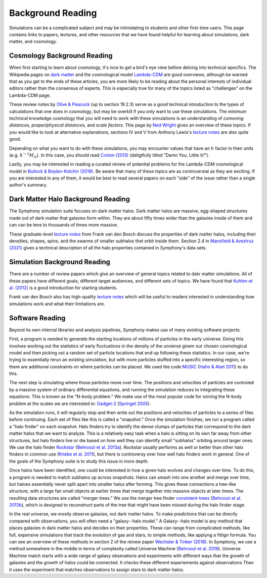 Background Reading
==================

Simulations can be a complicated subject and may be intimidating to students and other first-time users. This page contains links to papers, lectures, and other resources that we have found helpful for learning about simulations, dark matter, and cosmology.

Cosmology Background Reading
----------------------------

When first starting to learn about cosmology, it's nice to get a bird's eye view before delving into technical specifics. The Wikipedia pages on `dark matter <https://en.wikipedia.org/wiki/Dark_matter>`__ and the cosmological model `Lambda-CDM <https://en.wikipedia.org/wiki/Lambda-CDM_model>`__ are good overviews, although be warned that as you get to the ends of these articles, you are more likely to be reading about the personal interests of individual editors rather than the consensus of experts. This is especially true for many of the topics listed as "challenges" on the Lambda-CDM page. 

These review notes by `Olive & Peacock <https://pdg.lbl.gov/2006/reviews/bigbangrpp.pdf>`__ (up to section 19.2.3) serve as a good technical introduction to the types of calculations that one does in cosmology, but may be overkill if you only want to use these simulations. The minimum technical knowledge cosmology that you will need to work with these simulations is an understanding of *comoving distances,* *proper/physical distances,* and *scale factors*. This page by `Ned Wright <https://www.astro.ucla.edu/~wright/cosmo_02.htm>`__ gives an overview of these topics. If you would like to look at alternative explanations, sections IV and V from Anthony Lewis's `lecture notes <https://cosmologist.info/teaching/Cosmology/Cosmology.pdf>`__ are also quite good.

Depending on what you want to do with these simulations, you may encounter values that have an :math:`h` factor in their units (e.g. :math:`h^{-1}M_\odot`). In this case, you should read `Croton (2013) <https://arxiv.org/pdf/1308.4150.pdf>`__ (deligtfully titled "Damn You, Little :math:`h`!").

Lastly, you may be interested in reading a curated reivew of potential problems for the Lambda-CDM cosmological model in `Bullock & Boylan-Kolchin (2019) <https://arxiv.org/pdf/1707.04256.pdf>`__.  Be aware that many of these topics are as controversial as they are exciting. If you are interested in any of them, it would be best to read several papers on each "side" of the issue rather than a single author's summary.

Dark Matter Halo Background Reading
-----------------------------------

The Symphony simulation suite focuses on dark matter halos. Dark matter halos are massive, egg-shaped structures made out of dark matter that galaxies form within. They are about fifty times wider than the galaxies inside of them and can can be tens to thousands of times more massive.

These graduate-level `lecture notes <https://campuspress.yale.edu/vdbosch/>`__ from Frank van den Bosch discuss the properties of dark matter halos, including their densities, shapes, spins, and the swarms of smaller subhalos that orbit inside them. Section 2.4 in `Mansfield & Aveztruz (2021) <https://arxiv.org/pdf/2008.08591.pdf>`__ gives a technical description of all the halo properties contained in Symphony's data sets.


Simulation Background Reading
-----------------------------

There are a number of review papers which give an overview of general topics related to dakr matter simulations. All of these papers have different goals, different target audiences, and different sets of topics. We have found that `Kuhlen et al. (2012) <https://arxiv.org/pdf/1209.5745.pdf>`__ is a good introduction for starting students.

Frank van den Bosch also has high-quality `lecture notes <http://www.astro.yale.edu/vdbosch/astro610_lecture20.pdf>`__ which will be useful to readers interested in understanding how simulations work and what their limitations are.

Software Reading
----------------

Beyond its own intenral libraries and analysis pipelines, Symphony makes use of many existing software projects. 

First, a program is needed to generate the starting locations of millions of particles in the early universe. Doing this involves working out the statistics of early fluctuations in the density of the unvierse givem our chosen cosmological model and then picking out a random set of particle locations that end up following these statistics. In our case, we're trying to essentially rerun an existing simulation, but with more particles stuffed into a specific interesting region, so there are additional constraints on where particles can be placed. We used the code `MUSIC <https://www-n.oca.eu/ohahn/MUSIC/>`__ (`Hahn & Abel 2011 <https://arxiv.org/pdf/1103.6031.pdf>`__) to do this.

The next step is simulating where those particles move over time. The positions and velocities of particles are controled by a massive system of ordinary differential equations, and running the simulation reduces to integrating these equations. This is known as the "N-body problem."  We make use of the most popular code for solving the N-body problem at the scales we are interested in: `Gadget-2 <https://wwwmpa.mpa-garching.mpg.de/gadget/>`__ (`Springel 2005 <https://arxiv.org/pdf/astro-ph/0505010.pdf>`__).

As the simulation runs, it will regularly stop and then write out the positions and velocities of particles to a series of files before continuing. Each set of files like this is called a "snapshot." Once the simulation finishes, we run a program called a "halo finder" on each snapshot. Halo finders try to identify the dense clumps of particles that correspond to the dark matter halos that we want to analyze. This is a relatively easy task when a halo is sitting on its own far away from other structures, but halo finders live or die based on how well they can identify small "subhalos" orbiting around larger ones. We use the halo finder `Rockstar <https://bitbucket.org/gfcstanford/rockstar/src/main/>`__ (`Behroozi et al. 2013a <https://arxiv.org/pdf/1110.4372.pdf>`__). Rockstar usually performs as well or better than other halo finders in common use (`Knebe et al. 2011 <https://arxiv.org/pdf/1104.0949.pdf>`__), but there is controversy over how well halo finders work in general. One of the goals of the Symphony suite is to study this issue in more depth.

Once halos have been identified, one could be interested in how a given halo evolves and changes over time. To do this, a program is needed to match subhalos up across snapshots. Halos can smash into one another and merge over time, but haloes essentially never split apart into smaller halos after forming. This gives these connections a tree-like structure, with a large fan small objects at earlier times that merge together into massive objects at later times. The resulting data structures are called "merger trees." We use the merger tree finder `consistent-trees <https://bitbucket.org/pbehroozi/consistent-trees/src/main/>`__ (`Behroozi et al. 2013b <https://arxiv.org/abs/1110.4370>`__), which is designed to reconstruct parts of the tree that might have been missed during the halo finder stage.

In the real universe, we mostly observe galaxies, not dark matter halos. To make predictions that can be directly compared with observations, you will often need a "galaxy--halo model." A Galaxy--halo model is any method that places galaxies in dark matter halos and decides on their properties. These can range from complicated methods, like full, expensive simulations that track the evolution of gas and stars, to simple methods, like applyng a fittign formula. You can see an overview of these methods in section 2 of the reivew paper `Wechsler & Tinker (2018) <https://arxiv.org/pdf/1804.03097.pdf>`__. In Symphony, we use a method somewhere in the middle in terms of complexity called Universe Machine (`Behroozi et al. 2018 <https://arxiv.org/pdf/1806.07893.pdf>`__). Universe Machine match starts with a wide range of galaxy obsevations and experiments with different ways that the growth of galaxies and the growth of halos could be connected. It checks these different experiements against observations Then it uses the experiment that matches observations to assign stars to dark matter halos.
